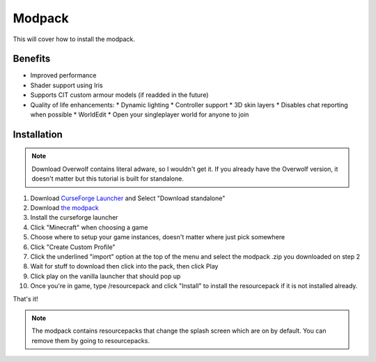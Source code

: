 Modpack
===================================

This will cover how to install the modpack.

Benefits
----------
* Improved performance
* Shader support using Iris
* Supports CIT custom armour models (if readded in the future)
* Quality of life enhancements:
  * Dynamic lighting
  * Controller support
  * 3D skin layers
  * Disables chat reporting when possible
  * WorldEdit
  * Open your singleplayer world for anyone to join

Installation
----------

.. note ::
   Download Overwolf contains literal adware, so I wouldn't get it.
   If you already have the Overwolf version, it doesn't matter but this tutorial is built for standalone.

#. Download `CurseForge Launcher <https://www.curseforge.com/download/app>`_ and Select "Download standalone"
#. Download `the modpack <https://mega.nz/file/bSIHABzQ#AAjwzgYKjTEXrHv9-hzt1EsQJMV0o_HBxnX4ugqZrec>`_
#. Install the curseforge launcher
#. Click "Minecraft" when choosing a game
#. Choose where to setup your game instances, doesn't matter where just pick somewhere
#. Click "Create Custom Profile"
#. Click the underlined "import" option at the top of the menu and select the modpack .zip you downloaded on step 2
#. Wait for stuff to download then click into the pack, then click Play
#. Click play on the vanilla launcher that should pop up
#. Once you're in game, type /resourcepack and click "Install" to install the resourcepack if it is not installed already.

That's it!

.. note ::
   The modpack contains resourcepacks that change the splash screen which are on by default. You can remove them by going to resourcepacks. 



